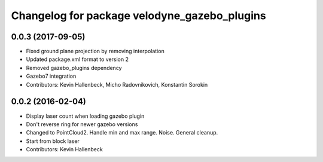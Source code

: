 ^^^^^^^^^^^^^^^^^^^^^^^^^^^^^^^^^^^^^^^^^^^^^
Changelog for package velodyne_gazebo_plugins
^^^^^^^^^^^^^^^^^^^^^^^^^^^^^^^^^^^^^^^^^^^^^

0.0.3 (2017-09-05)
------------------
* Fixed ground plane projection by removing interpolation
* Updated package.xml format to version 2
* Removed gazebo_plugins dependency
* Gazebo7 integration
* Contributors: Kevin Hallenbeck, Micho Radovnikovich, Konstantin Sorokin

0.0.2 (2016-02-04)
------------------
* Display laser count when loading gazebo plugin
* Don't reverse ring for newer gazebo versions
* Changed to PointCloud2. Handle min and max range. Noise. General cleanup.
* Start from block laser
* Contributors: Kevin Hallenbeck
